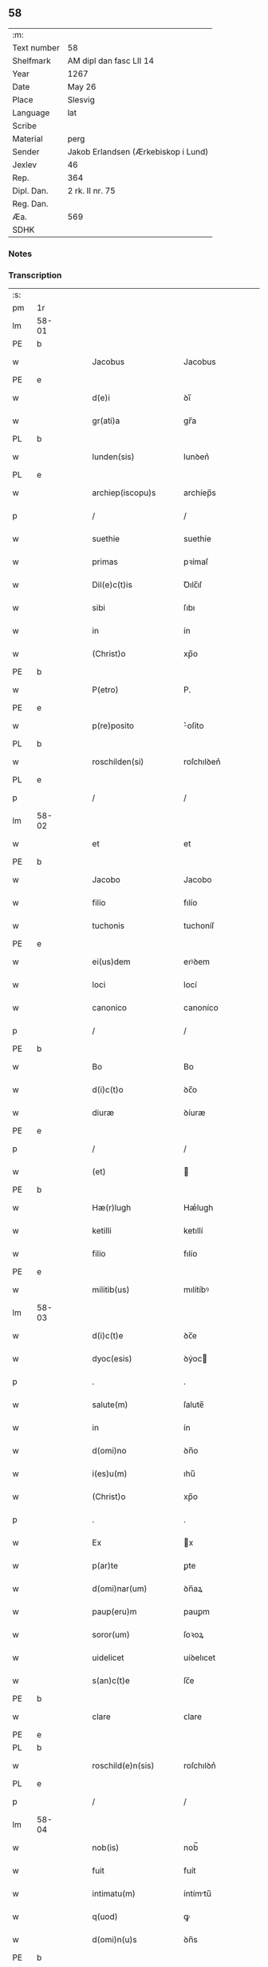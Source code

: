 ** 58
| :m:         |                                     |
| Text number | 58                                  |
| Shelfmark   | AM dipl dan fasc LII 14             |
| Year        | 1267                                |
| Date        | May 26                              |
| Place       | Slesvig                             |
| Language    | lat                                 |
| Scribe      |                                     |
| Material    | perg                                |
| Sender      | Jakob Erlandsen (Ærkebiskop i Lund) |
| Jexlev      | 46                                  |
| Rep.        | 364                                 |
| Dipl. Dan.  | 2 rk. II nr. 75                     |
| Reg. Dan.   |                                     |
| Æa.         | 569                                 |
| SDHK        |                                     |

*** Notes


*** Transcription
| :s: |       |   |   |   |   |                       |                |   |   |   |   |     |   |   |   |             |
| pm  | 1r    |   |   |   |   |                       |                |   |   |   |   |     |   |   |   |             |
| lm  | 58-01 |   |   |   |   |                       |                |   |   |   |   |     |   |   |   |             |
| PE  | b     |   |   |   |   |                       |                |   |   |   |   |     |   |   |   |             |
| w   |       |   |   |   |   | Jacobus               | Jacobus        |   |   |   |   | lat |   |   |   |       58-01 |
| PE  | e     |   |   |   |   |                       |                |   |   |   |   |     |   |   |   |             |
| w   |       |   |   |   |   | d(e)i                 | ꝺı̅             |   |   |   |   | lat |   |   |   |       58-01 |
| w   |       |   |   |   |   | gr(ati)a              | gr̅a            |   |   |   |   | lat |   |   |   |       58-01 |
| PL  | b     |   |   |   |   |                       |                |   |   |   |   |     |   |   |   |             |
| w   |       |   |   |   |   | lunden(sis)           | lunꝺen͛         |   |   |   |   | lat |   |   |   |       58-01 |
| PL  | e     |   |   |   |   |                       |                |   |   |   |   |     |   |   |   |             |
| w   |       |   |   |   |   | archiep(iscopu)s      | archíep̅s       |   |   |   |   | lat |   |   |   |       58-01 |
| p   |       |   |   |   |   | /                     | /              |   |   |   |   | lat |   |   |   |       58-01 |
| w   |       |   |   |   |   | suethie               | suethíe        |   |   |   |   | lat |   |   |   |       58-01 |
| w   |       |   |   |   |   | primas                | pꝛímaſ         |   |   |   |   | lat |   |   |   |       58-01 |
| w   |       |   |   |   |   | Dil(e)c(t)is          | Ꝺılc̅ıſ         |   |   |   |   | lat |   |   |   |       58-01 |
| w   |       |   |   |   |   | sibi                  | ſıbı           |   |   |   |   | lat |   |   |   |       58-01 |
| w   |       |   |   |   |   | in                    | ín             |   |   |   |   | lat |   |   |   |       58-01 |
| w   |       |   |   |   |   | (Christ)o             | xp̅o            |   |   |   |   | lat |   |   |   |       58-01 |
| PE  | b     |   |   |   |   |                       |                |   |   |   |   |     |   |   |   |             |
| w   |       |   |   |   |   | P(etro)               | P.             |   |   |   |   | lat |   |   |   |       58-01 |
| PE  | e     |   |   |   |   |                       |                |   |   |   |   |     |   |   |   |             |
| w   |       |   |   |   |   | p(re)posito           | ͛oſíto         |   |   |   |   | lat |   |   |   |       58-01 |
| PL  | b     |   |   |   |   |                       |                |   |   |   |   |     |   |   |   |             |
| w   |       |   |   |   |   | roschilden(si)        | roſchılꝺen͛     |   |   |   |   | lat |   |   |   |       58-01 |
| PL  | e     |   |   |   |   |                       |                |   |   |   |   |     |   |   |   |             |
| p   |       |   |   |   |   | /                     | /              |   |   |   |   | lat |   |   |   |       58-01 |
| lm  | 58-02 |   |   |   |   |                       |                |   |   |   |   |     |   |   |   |             |
| w   |       |   |   |   |   | et                    | et             |   |   |   |   | lat |   |   |   |       58-02 |
| PE  | b     |   |   |   |   |                       |                |   |   |   |   |     |   |   |   |             |
| w   |       |   |   |   |   | Jacobo                | Jacobo         |   |   |   |   | lat |   |   |   |       58-02 |
| w   |       |   |   |   |   | filio                 | fılío          |   |   |   |   | lat |   |   |   |       58-02 |
| w   |       |   |   |   |   | tuchonis              | tuchoníſ       |   |   |   |   | lat |   |   |   |       58-02 |
| PE  | e     |   |   |   |   |                       |                |   |   |   |   |     |   |   |   |             |
| w   |       |   |   |   |   | ei(us)dem             | eıꝰꝺem         |   |   |   |   | lat |   |   |   |       58-02 |
| w   |       |   |   |   |   | loci                  | locí           |   |   |   |   | lat |   |   |   |       58-02 |
| w   |       |   |   |   |   | canonico              | canoníco       |   |   |   |   | lat |   |   |   |       58-02 |
| p   |       |   |   |   |   | /                     | /              |   |   |   |   | lat |   |   |   |       58-02 |
| PE  | b     |   |   |   |   |                       |                |   |   |   |   |     |   |   |   |             |
| w   |       |   |   |   |   | Bo                    | Bo             |   |   |   |   | lat |   |   |   |       58-02 |
| w   |       |   |   |   |   | d(i)c(t)o             | ꝺc̅o            |   |   |   |   | lat |   |   |   |       58-02 |
| w   |       |   |   |   |   | diuræ                 | ꝺíuræ          |   |   |   |   | lat |   |   |   |       58-02 |
| PE  | e     |   |   |   |   |                       |                |   |   |   |   |     |   |   |   |             |
| p   |       |   |   |   |   | /                     | /              |   |   |   |   | lat |   |   |   |       58-02 |
| w   |       |   |   |   |   | (et)                  |               |   |   |   |   | lat |   |   |   |       58-02 |
| PE  | b     |   |   |   |   |                       |                |   |   |   |   |     |   |   |   |             |
| w   |       |   |   |   |   | Hæ(r)lugh             | Hæͬlugh         |   |   |   |   | lat |   |   |   |       58-02 |
| w   |       |   |   |   |   | ketilli               | ketıllí        |   |   |   |   | lat |   |   |   |       58-02 |
| w   |       |   |   |   |   | filio                 | fılío          |   |   |   |   | lat |   |   |   |       58-02 |
| PE  | e     |   |   |   |   |                       |                |   |   |   |   |     |   |   |   |             |
| w   |       |   |   |   |   | militib(us)           | mılítíbꝰ       |   |   |   |   | lat |   |   |   |       58-02 |
| lm  | 58-03 |   |   |   |   |                       |                |   |   |   |   |     |   |   |   |             |
| w   |       |   |   |   |   | d(i)c(t)e             | ꝺc̅e            |   |   |   |   | lat |   |   |   |       58-03 |
| w   |       |   |   |   |   | dyoc(esis)            | ꝺẏoc          |   |   |   |   | lat |   |   |   |       58-03 |
| p   |       |   |   |   |   | .                     | .              |   |   |   |   | lat |   |   |   |       58-03 |
| w   |       |   |   |   |   | salute(m)             | ſalute̅         |   |   |   |   | lat |   |   |   |       58-03 |
| w   |       |   |   |   |   | in                    | ín             |   |   |   |   | lat |   |   |   |       58-03 |
| w   |       |   |   |   |   | d(omi)no              | ꝺn̅o            |   |   |   |   | lat |   |   |   |       58-03 |
| w   |       |   |   |   |   | i(es)u(m)             | ıhu̅            |   |   |   |   | lat |   |   |   |       58-03 |
| w   |       |   |   |   |   | (Christ)o             | xp̅o            |   |   |   |   | lat |   |   |   |       58-03 |
| p   |       |   |   |   |   | .                     | .              |   |   |   |   | lat |   |   |   |       58-03 |
| w   |       |   |   |   |   | Ex                    | x             |   |   |   |   | lat |   |   |   |       58-03 |
| w   |       |   |   |   |   | p(ar)te               | ꝑte            |   |   |   |   | lat |   |   |   |       58-03 |
| w   |       |   |   |   |   | d(omi)nar(um)         | ꝺn̅aꝝ           |   |   |   |   | lat |   |   |   |       58-03 |
| w   |       |   |   |   |   | paup(eru)m            | pauꝑm          |   |   |   |   | lat |   |   |   |       58-03 |
| w   |       |   |   |   |   | soror(um)             | ſoꝛoꝝ          |   |   |   |   | lat |   |   |   |       58-03 |
| w   |       |   |   |   |   | uidelicet             | uíꝺelıcet      |   |   |   |   | lat |   |   |   |       58-03 |
| w   |       |   |   |   |   | s(an)c(t)e            | ſc̅e            |   |   |   |   | lat |   |   |   |       58-03 |
| PE  | b     |   |   |   |   |                       |                |   |   |   |   |     |   |   |   |             |
| w   |       |   |   |   |   | clare                 | ᴄlare          |   |   |   |   | lat |   |   |   |       58-03 |
| PE  | e     |   |   |   |   |                       |                |   |   |   |   |     |   |   |   |             |
| PL  | b     |   |   |   |   |                       |                |   |   |   |   |     |   |   |   |             |
| w   |       |   |   |   |   | roschild(e)n(sis)     | roſchılꝺn͛      |   |   |   |   | lat |   |   |   |       58-03 |
| PL  | e     |   |   |   |   |                       |                |   |   |   |   |     |   |   |   |             |
| p   |       |   |   |   |   | /                     | /              |   |   |   |   | lat |   |   |   |       58-03 |
| lm  | 58-04 |   |   |   |   |                       |                |   |   |   |   |     |   |   |   |             |
| w   |       |   |   |   |   | nob(is)               | nob̅            |   |   |   |   | lat |   |   |   |       58-04 |
| w   |       |   |   |   |   | fuit                  | fuít           |   |   |   |   | lat |   |   |   |       58-04 |
| w   |       |   |   |   |   | intimatu(m)           | íntímtu̅       |   |   |   |   | lat |   |   |   |       58-04 |
| w   |       |   |   |   |   | q(uod)                | ꝙ              |   |   |   |   | lat |   |   |   |       58-04 |
| w   |       |   |   |   |   | d(omi)n(u)s           | ꝺn̅s            |   |   |   |   | lat |   |   |   |       58-04 |
| PE  | b     |   |   |   |   |                       |                |   |   |   |   |     |   |   |   |             |
| w   |       |   |   |   |   | nicholaus             | ıcholauſ      |   |   |   |   | lat |   |   |   |       58-04 |
| w   |       |   |   |   |   | fili(us)              | fılıꝰ          |   |   |   |   | lat |   |   |   |       58-04 |
| w   |       |   |   |   |   | pet(ri)               | pet           |   |   |   |   | lat |   |   |   |       58-04 |
| PE  | e     |   |   |   |   |                       |                |   |   |   |   |     |   |   |   |             |
| w   |       |   |   |   |   | quonda(m)             | quonꝺa̅         |   |   |   |   | lat |   |   |   |       58-04 |
| w   |       |   |   |   |   | camerari(us)          | camerarıꝰ      |   |   |   |   | lat |   |   |   |       58-04 |
| p   |       |   |   |   |   | /                     | /              |   |   |   |   | lat |   |   |   |       58-04 |
| w   |       |   |   |   |   | bone                  | bone           |   |   |   |   | lat |   |   |   |       58-04 |
| w   |       |   |   |   |   | memorie               | memoꝛíe        |   |   |   |   | lat |   |   |   |       58-04 |
| p   |       |   |   |   |   | /                     | /              |   |   |   |   | lat |   |   |   |       58-04 |
| w   |       |   |   |   |   | quanda(m)             | quanꝺa̅         |   |   |   |   | lat |   |   |   |       58-04 |
| w   |       |   |   |   |   | co(m)¦mutacione(m)    | co̅¦mutacíone̅   |   |   |   |   | lat |   |   |   | 58-04—58-05 |
| w   |       |   |   |   |   | bonor(um)             | bonoꝝ          |   |   |   |   | lat |   |   |   |       58-05 |
| w   |       |   |   |   |   | cu(m)                 | cu̅             |   |   |   |   | lat |   |   |   |       58-05 |
| w   |       |   |   |   |   | eisdem                | eíſꝺem         |   |   |   |   | lat |   |   |   |       58-05 |
| w   |       |   |   |   |   | sororibus             | ſoꝛoꝛıbuſ      |   |   |   |   | lat |   |   |   |       58-05 |
| w   |       |   |   |   |   | fecit                 | fecít          |   |   |   |   | lat |   |   |   |       58-05 |
| p   |       |   |   |   |   | /                     | /              |   |   |   |   | lat |   |   |   |       58-05 |
| w   |       |   |   |   |   | ex                    | ex             |   |   |   |   | lat |   |   |   |       58-05 |
| w   |       |   |   |   |   | qua                   | qua            |   |   |   |   | lat |   |   |   |       58-05 |
| w   |       |   |   |   |   | no(n)                 | no̅             |   |   |   |   | lat |   |   |   |       58-05 |
| w   |       |   |   |   |   | modicu(m)             | moꝺícu̅         |   |   |   |   | lat |   |   |   |       58-05 |
| w   |       |   |   |   |   | ut                    | ut             |   |   |   |   | lat |   |   |   |       58-05 |
| w   |       |   |   |   |   | d(icitu)r             | ꝺr᷑             |   |   |   |   | lat |   |   |   |       58-05 |
| w   |       |   |   |   |   | d(i)c(t)e             | ꝺc̅e            |   |   |   |   | lat |   |   |   |       58-05 |
| w   |       |   |   |   |   | sorores               | ſoꝛoꝛeſ        |   |   |   |   | lat |   |   |   |       58-05 |
| w   |       |   |   |   |   | da(m)p¦nificate       | ꝺa̅p¦nífícate   |   |   |   |   | lat |   |   |   | 58-05—58-06 |
| w   |       |   |   |   |   | su(n)t                | ſu̅t            |   |   |   |   | lat |   |   |   |       58-06 |
| w   |       |   |   |   |   | (et)                  |               |   |   |   |   | lat |   |   |   |       58-06 |
| w   |       |   |   |   |   | decepte               | ꝺecepte        |   |   |   |   | lat |   |   |   |       58-06 |
| p   |       |   |   |   |   | /                     | /              |   |   |   |   | lat |   |   |   |       58-06 |
| w   |       |   |   |   |   | p(ro)positu(m)        | oſıtu̅         |   |   |   |   | lat |   |   |   |       58-06 |
| w   |       |   |   |   |   | ecia(m)               | ecía̅           |   |   |   |   | lat |   |   |   |       58-06 |
| w   |       |   |   |   |   | fuit                  | fuít           |   |   |   |   | lat |   |   |   |       58-06 |
| w   |       |   |   |   |   | ex                    | ex             |   |   |   |   | lat |   |   |   |       58-06 |
| w   |       |   |   |   |   | p(ar)te               | ꝑte            |   |   |   |   | lat |   |   |   |       58-06 |
| w   |       |   |   |   |   | d(i)c(t)ar(um)        | ꝺc̅aꝝ           |   |   |   |   | lat |   |   |   |       58-06 |
| w   |       |   |   |   |   | soror(um)             | ſoꝛoꝝ          |   |   |   |   | lat |   |   |   |       58-06 |
| w   |       |   |   |   |   | cora(m)               | coꝛa̅           |   |   |   |   | lat |   |   |   |       58-06 |
| w   |       |   |   |   |   | nob(is)               | nob̅            |   |   |   |   | lat |   |   |   |       58-06 |
| w   |       |   |   |   |   | q(uod)                | ꝙ              |   |   |   |   | lat |   |   |   |       58-06 |
| w   |       |   |   |   |   | d(moi)n(u)s           | ꝺn̅s            |   |   |   |   | lat |   |   |   |       58-06 |
| PE  | b     |   |   |   |   |                       |                |   |   |   |   |     |   |   |   |             |
| w   |       |   |   |   |   | ioh(ann)es            | ıoh̅es          |   |   |   |   | lat |   |   |   |       58-06 |
| lm  | 58-07 |   |   |   |   |                       |                |   |   |   |   |     |   |   |   |             |
| w   |       |   |   |   |   | rani                  | raní           |   |   |   |   | lat |   |   |   |       58-07 |
| w   |       |   |   |   |   | s(un)                 | ẜ              |   |   |   |   | dan |   |   |   |       58-07 |
| PE  | e     |   |   |   |   |                       |                |   |   |   |   |     |   |   |   |             |
| w   |       |   |   |   |   | bona                  | bona           |   |   |   |   | lat |   |   |   |       58-07 |
| w   |       |   |   |   |   | aliq(ua)              | alıq          |   |   |   |   | lat |   |   |   |       58-07 |
| w   |       |   |   |   |   | que                   | que            |   |   |   |   | lat |   |   |   |       58-07 |
| w   |       |   |   |   |   | ex                    | ex             |   |   |   |   | lat |   |   |   |       58-07 |
| w   |       |   |   |   |   | parte                 | parte          |   |   |   |   | lat |   |   |   |       58-07 |
| w   |       |   |   |   |   | d(omi)ni              | ꝺn̅ı            |   |   |   |   | lat |   |   |   |       58-07 |
| PE  | b     |   |   |   |   |                       |                |   |   |   |   |     |   |   |   |             |
| w   |       |   |   |   |   | pet(ri)               | pet           |   |   |   |   | lat |   |   |   |       58-07 |
| w   |       |   |   |   |   | olf                   | olf            |   |   |   |   | lat |   |   |   |       58-07 |
| w   |       |   |   |   |   | s(un)                 | ẜ              |   |   |   |   | lat |   |   |   |       58-07 |
| PE  | e     |   |   |   |   |                       |                |   |   |   |   |     |   |   |   |             |
| w   |       |   |   |   |   | i(n)                  | ı̅              |   |   |   |   | lat |   |   |   |       58-07 |
| w   |       |   |   |   |   | suor(um)              | ſuoꝝ           |   |   |   |   | lat |   |   |   |       58-07 |
| w   |       |   |   |   |   | remissione(m)         | remıſſıone̅     |   |   |   |   | lat |   |   |   |       58-07 |
| w   |       |   |   |   |   | p(ec)caminu(m)        | pͨcamínu̅        |   |   |   |   | lat |   |   |   |       58-07 |
| w   |       |   |   |   |   | ip(s)ar(um)           | ıp̅aꝝ           |   |   |   |   | lat |   |   |   |       58-07 |
| w   |       |   |   |   |   | claustro              | clauﬅro        |   |   |   |   | lat |   |   |   |       58-07 |
| lm  | 58-08 |   |   |   |   |                       |                |   |   |   |   |     |   |   |   |             |
| w   |       |   |   |   |   | collata               | collata        |   |   |   |   | lat |   |   |   |       58-08 |
| w   |       |   |   |   |   | fuer(in)t             | fuer̅t          |   |   |   |   | lat |   |   |   |       58-08 |
| p   |       |   |   |   |   | /                     | /              |   |   |   |   | lat |   |   |   |       58-08 |
| w   |       |   |   |   |   | min(us)               | mınꝰ           |   |   |   |   | lat |   |   |   |       58-08 |
| w   |       |   |   |   |   | iuste                 | íuﬅe           |   |   |   |   | lat |   |   |   |       58-08 |
| w   |       |   |   |   |   | detinet               | ꝺetınet        |   |   |   |   | lat |   |   |   |       58-08 |
| w   |       |   |   |   |   | occupata              | occupata       |   |   |   |   | lat |   |   |   |       58-08 |
| p   |       |   |   |   |   | /                     | /              |   |   |   |   | lat |   |   |   |       58-08 |
| w   |       |   |   |   |   | Jte(m)                | Jte̅            |   |   |   |   | lat |   |   |   |       58-08 |
| w   |       |   |   |   |   | ex                    | ex             |   |   |   |   | lat |   |   |   |       58-08 |
| w   |       |   |   |   |   | p(ar)te               | ꝑte            |   |   |   |   | lat |   |   |   |       58-08 |
| w   |       |   |   |   |   | ear(un)de(m)          | eaꝝꝺe̅          |   |   |   |   | lat |   |   |   |       58-08 |
| w   |       |   |   |   |   | soror(um)             | ſoꝛoꝝ          |   |   |   |   | lat |   |   |   |       58-08 |
| w   |       |   |   |   |   | fuit                  | fuít           |   |   |   |   | lat |   |   |   |       58-08 |
| w   |       |   |   |   |   | cora(m)               | coꝛa̅           |   |   |   |   | lat |   |   |   |       58-08 |
| w   |       |   |   |   |   | nob(is)               | nob̅            |   |   |   |   | lat |   |   |   |       58-08 |
| w   |       |   |   |   |   | ex¦spositu(m)         | ex¦ſpoſítu̅     |   |   |   |   | lat |   |   |   | 58-08—58-09 |
| w   |       |   |   |   |   | q(uod)                | ꝙ              |   |   |   |   | lat |   |   |   |       58-09 |
| w   |       |   |   |   |   | d(omi)n(u)s           | ꝺn̅s            |   |   |   |   | lat |   |   |   |       58-09 |
| PE  | b     |   |   |   |   |                       |                |   |   |   |   |     |   |   |   |             |
| w   |       |   |   |   |   | And(re)as             | nꝺͤas          |   |   |   |   | lat |   |   |   |       58-09 |
| w   |       |   |   |   |   | filius                | fılíuſ         |   |   |   |   | lat |   |   |   |       58-09 |
| w   |       |   |   |   |   | nicholai              | nıcholaí       |   |   |   |   | lat |   |   |   |       58-09 |
| PE  | e     |   |   |   |   |                       |                |   |   |   |   |     |   |   |   |             |
| w   |       |   |   |   |   | una(m)                | una̅            |   |   |   |   | lat |   |   |   |       58-09 |
| w   |       |   |   |   |   | curia(m)              | curía̅          |   |   |   |   | lat |   |   |   |       58-09 |
| w   |       |   |   |   |   | qua(m)                | qua̅            |   |   |   |   | lat |   |   |   |       58-09 |
| w   |       |   |   |   |   | d(omi)na              | ꝺn̅a            |   |   |   |   | lat |   |   |   |       58-09 |
| PE  | b     |   |   |   |   |                       |                |   |   |   |   |     |   |   |   |             |
| w   |       |   |   |   |   | Estrid                | ﬅríꝺ          |   |   |   |   | lat |   |   |   |       58-09 |
| PE  | e     |   |   |   |   |                       |                |   |   |   |   |     |   |   |   |             |
| w   |       |   |   |   |   | memorato              | memoꝛato       |   |   |   |   | lat |   |   |   |       58-09 |
| w   |       |   |   |   |   | claustro              | clauﬅro        |   |   |   |   | lat |   |   |   |       58-09 |
| lm  | 58-10 |   |   |   |   |                       |                |   |   |   |   |     |   |   |   |             |
| w   |       |   |   |   |   | (con)tul(er)at        | ꝯtul͛at         |   |   |   |   | lat |   |   |   |       58-10 |
| w   |       |   |   |   |   | ui                    | uí             |   |   |   |   | lat |   |   |   |       58-10 |
| w   |       |   |   |   |   | detinet               | ꝺetínet        |   |   |   |   | lat |   |   |   |       58-10 |
| w   |       |   |   |   |   | i(n)                  | ı̅              |   |   |   |   | lat |   |   |   |       58-10 |
| w   |       |   |   |   |   | ip(s)ar(um)           | ıp̅aꝝ           |   |   |   |   | lat |   |   |   |       58-10 |
| w   |       |   |   |   |   | soror(um)             | ſoꝛoꝝ          |   |   |   |   | lat |   |   |   |       58-10 |
| w   |       |   |   |   |   | p(re)iudiciu(m)       | p͛íuꝺícíu̅       |   |   |   |   | lat |   |   |   |       58-10 |
| w   |       |   |   |   |   | no(n)                 | no̅             |   |   |   |   | lat |   |   |   |       58-10 |
| w   |       |   |   |   |   | modicu(m)             | moꝺícu̅         |   |   |   |   | lat |   |   |   |       58-10 |
| w   |       |   |   |   |   | (et)                  |               |   |   |   |   | lat |   |   |   |       58-10 |
| w   |       |   |   |   |   | g(ra)uamen            | guamen        |   |   |   |   | lat |   |   |   |       58-10 |
| p   |       |   |   |   |   | /                     | /              |   |   |   |   | lat |   |   |   |       58-10 |
| w   |       |   |   |   |   | Postulaba(n)t         | Poﬅulaba̅t      |   |   |   |   | lat |   |   |   |       58-10 |
| w   |       |   |   |   |   | p(re)te(er)a          | p͛te͛a           |   |   |   |   | lat |   |   |   |       58-10 |
| lm  | 58-11 |   |   |   |   |                       |                |   |   |   |   |     |   |   |   |             |
| w   |       |   |   |   |   | d(i)c(t)e             | ꝺc̅e            |   |   |   |   | lat |   |   |   |       58-11 |
| w   |       |   |   |   |   | sorores               | ſoꝛoꝛeſ        |   |   |   |   | lat |   |   |   |       58-11 |
| w   |       |   |   |   |   | ut                    | ut             |   |   |   |   | lat |   |   |   |       58-11 |
| w   |       |   |   |   |   | pietatis              | pıetatíſ       |   |   |   |   | lat |   |   |   |       58-11 |
| w   |       |   |   |   |   | intuitu               | íntuítu        |   |   |   |   | lat |   |   |   |       58-11 |
| w   |       |   |   |   |   | aliquibus             | alıquıbuſ      |   |   |   |   | lat |   |   |   |       58-11 |
| w   |       |   |   |   |   | fidedignis            | fıꝺeꝺígníſ     |   |   |   |   | lat |   |   |   |       58-11 |
| w   |       |   |   |   |   | mandarem(us)          | manꝺaremꝰ      |   |   |   |   | lat |   |   |   |       58-11 |
| w   |       |   |   |   |   | q(ui)                 | q             |   |   |   |   | lat |   |   |   |       58-11 |
| w   |       |   |   |   |   | p(re)d(i)c(t)as       | p͛ꝺc̅aſ          |   |   |   |   | lat |   |   |   |       58-11 |
| w   |       |   |   |   |   | iniurias              | íníuríaſ       |   |   |   |   | lat |   |   |   |       58-11 |
| lm  | 58-12 |   |   |   |   |                       |                |   |   |   |   |     |   |   |   |             |
| w   |       |   |   |   |   | diligent(er)          | ꝺılıgent͛       |   |   |   |   | lat |   |   |   |       58-12 |
| w   |       |   |   |   |   | int(e)lligentes       | íntl̅lıgenteſ   |   |   |   |   | lat |   |   |   |       58-12 |
| p   |       |   |   |   |   | /                     | /              |   |   |   |   | lat |   |   |   |       58-12 |
| w   |       |   |   |   |   | nob(is)               | nob̅            |   |   |   |   | lat |   |   |   |       58-12 |
| w   |       |   |   |   |   | u(er)itate(m)         | u͛ıtate̅         |   |   |   |   | lat |   |   |   |       58-12 |
| w   |       |   |   |   |   | de                    | ꝺe             |   |   |   |   | lat |   |   |   |       58-12 |
| w   |       |   |   |   |   | sing(u)lis            | ſıngl̅ıſ        |   |   |   |   | lat |   |   |   |       58-12 |
| w   |       |   |   |   |   | intimare(n)t          | íntímare̅t      |   |   |   |   | lat |   |   |   |       58-12 |
| p   |       |   |   |   |   | /                     | /              |   |   |   |   | lat |   |   |   |       58-12 |
| w   |       |   |   |   |   | nos                   | os            |   |   |   |   | lat |   |   |   |       58-12 |
| w   |       |   |   |   |   | (i)g(itur)            | g             |   |   |   |   | lat |   |   |   |       58-12 |
| w   |       |   |   |   |   | p(er)ic(u)l(u)m       | ꝑıcl̅m          |   |   |   |   | lat |   |   |   |       58-12 |
| p   |       |   |   |   |   | /                     | /              |   |   |   |   | lat |   |   |   |       58-12 |
| w   |       |   |   |   |   | ⸌quod⸍                | ⸌quoꝺ⸍         |   |   |   |   | lat |   |   |   |       58-12 |
| w   |       |   |   |   |   | ex                    | ex             |   |   |   |   | lat |   |   |   |       58-12 |
| w   |       |   |   |   |   | p(re)missis           | p͛míſſís        |   |   |   |   | lat |   |   |   |       58-12 |
| lm  | 58-13 |   |   |   |   |                       |                |   |   |   |   |     |   |   |   |             |
| w   |       |   |   |   |   | accide(ere)           | accíꝺe͛         |   |   |   |   | lat |   |   |   |       58-13 |
| w   |       |   |   |   |   | p(otes)t              | p̅t             |   |   |   |   | lat |   |   |   |       58-13 |
| w   |       |   |   |   |   | q(uam)plurimu(m)      | ꝙplurímu̅      |   |   |   |   | lat |   |   |   |       58-13 |
| w   |       |   |   |   |   | attendentes           | attenꝺenteſ    |   |   |   |   | lat |   |   |   |       58-13 |
| p   |       |   |   |   |   | /                     | /              |   |   |   |   | lat |   |   |   |       58-13 |
| w   |       |   |   |   |   | Ac                    | c             |   |   |   |   | lat |   |   |   |       58-13 |
| w   |       |   |   |   |   | saluti                | ſalutí         |   |   |   |   | lat |   |   |   |       58-13 |
| w   |       |   |   |   |   | a(n)i(m)ar(um)        | a̅ıaꝝ           |   |   |   |   | lat |   |   |   |       58-13 |
| w   |       |   |   |   |   | p(re)cipue            | p͛cípue         |   |   |   |   | lat |   |   |   |       58-13 |
| w   |       |   |   |   |   | intendentes           | íntenꝺenteſ    |   |   |   |   | lat |   |   |   |       58-13 |
| p   |       |   |   |   |   | /                     | /              |   |   |   |   | lat |   |   |   |       58-13 |
| w   |       |   |   |   |   | vob(is)               | ỽob̅            |   |   |   |   | lat |   |   |   |       58-13 |
| w   |       |   |   |   |   | in                    | ín             |   |   |   |   | lat |   |   |   |       58-13 |
| w   |       |   |   |   |   | uirtute               | uırtute        |   |   |   |   | lat |   |   |   |       58-13 |
| lm  | 58-14 |   |   |   |   |                       |                |   |   |   |   |     |   |   |   |             |
| w   |       |   |   |   |   | obedi(enci)e          | obeꝺı̅e         |   |   |   |   | lat |   |   |   |       58-14 |
| w   |       |   |   |   |   | districte             | ꝺıﬅríe        |   |   |   |   | lat |   |   |   |       58-14 |
| w   |       |   |   |   |   | p(re)cipiendo         | p͛cípıenꝺo      |   |   |   |   | lat |   |   |   |       58-14 |
| w   |       |   |   |   |   | mandam(us)            | manꝺamꝰ        |   |   |   |   | lat |   |   |   |       58-14 |
| w   |       |   |   |   |   | q(ua)t(inus)          | qtꝰ           |   |   |   |   | lat |   |   |   |       58-14 |
| p   |       |   |   |   |   | /                     | /              |   |   |   |   | lat |   |   |   |       58-14 |
| w   |       |   |   |   |   | (con)sid(er)acione(m) | ꝯſıꝺ͛acıone̅     |   |   |   |   | lat |   |   |   |       58-14 |
| w   |       |   |   |   |   | bonor(um)             | bonoꝝ          |   |   |   |   | lat |   |   |   |       58-14 |
| w   |       |   |   |   |   | (com)mutator(um)      | ꝯmutatoꝝ       |   |   |   |   | lat |   |   |   |       58-14 |
| w   |       |   |   |   |   | int(er)               | ínt͛            |   |   |   |   | lat |   |   |   |       58-14 |
| w   |       |   |   |   |   | sorores               | ſoꝛoꝛeſ        |   |   |   |   | lat |   |   |   |       58-14 |
| w   |       |   |   |   |   | sepe¦d(i)c(t)as       | ſepe-¦ꝺc̅aſ     |   |   |   |   | lat |   |   |   | 58-14—58-15 |
| w   |       |   |   |   |   | ex                    | ex             |   |   |   |   | lat |   |   |   |       58-15 |
| w   |       |   |   |   |   | p(ar)te               | ꝑte            |   |   |   |   | lat |   |   |   |       58-15 |
| w   |       |   |   |   |   | una                   | una            |   |   |   |   | lat |   |   |   |       58-15 |
| p   |       |   |   |   |   | /                     | /              |   |   |   |   | lat |   |   |   |       58-15 |
| w   |       |   |   |   |   | (et)                  |               |   |   |   |   | lat |   |   |   |       58-15 |
| w   |       |   |   |   |   | heredes               | hereꝺeſ        |   |   |   |   | lat |   |   |   |       58-15 |
| w   |       |   |   |   |   | sup(ra)d(i)c(t)i      | ſupꝺc̅ı        |   |   |   |   | lat |   |   |   |       58-15 |
| w   |       |   |   |   |   | d(omi)ni              | ꝺn̅ı            |   |   |   |   | lat |   |   |   |       58-15 |
| PE  | b     |   |   |   |   |                       |                |   |   |   |   |     |   |   |   |             |
| w   |       |   |   |   |   | N(icolai)             | N(/)           |   |   |   |   | lat |   |   |   |       58-15 |
| w   |       |   |   |   |   | pet(ri)               | pet           |   |   |   |   | lat |   |   |   |       58-15 |
| w   |       |   |   |   |   | filij                 | fílí          |   |   |   |   | lat |   |   |   |       58-15 |
| PE  | e     |   |   |   |   |                       |                |   |   |   |   |     |   |   |   |             |
| w   |       |   |   |   |   | quonda(m)             | quonꝺa̅         |   |   |   |   | lat |   |   |   |       58-15 |
| w   |       |   |   |   |   | cam(er)arij           | cam͛arí        |   |   |   |   | lat |   |   |   |       58-15 |
| w   |       |   |   |   |   | ex                    | ex             |   |   |   |   | lat |   |   |   |       58-15 |
| w   |       |   |   |   |   | p(ar)te               | ꝑte            |   |   |   |   | lat |   |   |   |       58-15 |
| w   |       |   |   |   |   | altera                | altera         |   |   |   |   | lat |   |   |   |       58-15 |
| p   |       |   |   |   |   | /                     | /              |   |   |   |   | lat |   |   |   |       58-15 |
| lm  | 58-16 |   |   |   |   |                       |                |   |   |   |   |     |   |   |   |             |
| w   |       |   |   |   |   | ac                    | ac             |   |   |   |   | lat |   |   |   |       58-16 |
| w   |       |   |   |   |   | int(er)               | ínt͛            |   |   |   |   | lat |   |   |   |       58-16 |
| w   |       |   |   |   |   | sorores               | ſoꝛoꝛeſ        |   |   |   |   | lat |   |   |   |       58-16 |
| w   |       |   |   |   |   | d(i)c(t)as            | ꝺc̅aſ           |   |   |   |   | lat |   |   |   |       58-16 |
| p   |       |   |   |   |   | /                     | /              |   |   |   |   | lat |   |   |   |       58-16 |
| w   |       |   |   |   |   | (et)                  |               |   |   |   |   | lat |   |   |   |       58-16 |
| w   |       |   |   |   |   | d(moi)n(u)m           | ꝺn̅m            |   |   |   |   | lat |   |   |   |       58-16 |
| PE  | b     |   |   |   |   |                       |                |   |   |   |   |     |   |   |   |             |
| w   |       |   |   |   |   | ioh(ann)em            | ıoh̅em          |   |   |   |   | lat |   |   |   |       58-16 |
| w   |       |   |   |   |   | rani                  | raní           |   |   |   |   | lat |   |   |   |       58-16 |
| w   |       |   |   |   |   | s(un)                 | ẜ              |   |   |   |   | dan |   |   |   |       58-16 |
| PE  | e     |   |   |   |   |                       |                |   |   |   |   |     |   |   |   |             |
| p   |       |   |   |   |   | /                     | /              |   |   |   |   | lat |   |   |   |       58-16 |
| w   |       |   |   |   |   | (con)sid(er)acione(m) | ꝯſıꝺ͛acíone̅     |   |   |   |   | lat |   |   |   |       58-16 |
| w   |       |   |   |   |   | bonor(um)             | bonoꝝ          |   |   |   |   | lat |   |   |   |       58-16 |
| w   |       |   |   |   |   | ab                    | ab             |   |   |   |   | lat |   |   |   |       58-16 |
| w   |       |   |   |   |   | eode(m)               | eoꝺe̅           |   |   |   |   | lat |   |   |   |       58-16 |
| w   |       |   |   |   |   | iniuste               | íníuﬅe         |   |   |   |   | lat |   |   |   |       58-16 |
| w   |       |   |   |   |   | detentor(um)          | ꝺetentoꝝ       |   |   |   |   | lat |   |   |   |       58-16 |
| lm  | 58-17 |   |   |   |   |                       |                |   |   |   |   |     |   |   |   |             |
| w   |       |   |   |   |   | diligentissime        | ꝺılıgentıſſíme |   |   |   |   | lat |   |   |   |       58-17 |
| w   |       |   |   |   |   | absq(ue)              | abſqꝫ          |   |   |   |   | lat |   |   |   |       58-17 |
| w   |       |   |   |   |   | omni                  | omní           |   |   |   |   | lat |   |   |   |       58-17 |
| w   |       |   |   |   |   | (con)sc(ienc)iar(um)  | ꝯſc̅íaꝝ         |   |   |   |   | lat |   |   |   |       58-17 |
| w   |       |   |   |   |   | scrupulo              | ſcrupulo       |   |   |   |   | lat |   |   |   |       58-17 |
| w   |       |   |   |   |   | facta(m)              | faa̅           |   |   |   |   | lat |   |   |   |       58-17 |
| p   |       |   |   |   |   | /                     | /              |   |   |   |   | lat |   |   |   |       58-17 |
| w   |       |   |   |   |   | nob(is)               | nob̅            |   |   |   |   | lat |   |   |   |       58-17 |
| w   |       |   |   |   |   | significetis          | ſıgnífícetıſ   |   |   |   |   | lat |   |   |   |       58-17 |
| p   |       |   |   |   |   | /                     | /              |   |   |   |   | lat |   |   |   |       58-17 |
| w   |       |   |   |   |   | ut                    | ut             |   |   |   |   | lat |   |   |   |       58-17 |
| w   |       |   |   |   |   | mera                  | mera           |   |   |   |   | lat |   |   |   |       58-17 |
| w   |       |   |   |   |   | u(er)itate            | u͛ıtate         |   |   |   |   | lat |   |   |   |       58-17 |
| lm  | 58-18 |   |   |   |   |                       |                |   |   |   |   |     |   |   |   |             |
| w   |       |   |   |   |   | intellecta            | íntellea      |   |   |   |   | lat |   |   |   |       58-18 |
| p   |       |   |   |   |   | /                     | /              |   |   |   |   | lat |   |   |   |       58-18 |
| w   |       |   |   |   |   | ad                    | aꝺ             |   |   |   |   | lat |   |   |   |       58-18 |
| w   |       |   |   |   |   | iudicandu(m)          | ıuꝺıcanꝺu̅      |   |   |   |   | lat |   |   |   |       58-18 |
| w   |       |   |   |   |   | seu                   | ſeu            |   |   |   |   | lat |   |   |   |       58-18 |
| w   |       |   |   |   |   | ad                    | aꝺ             |   |   |   |   | lat |   |   |   |       58-18 |
| w   |       |   |   |   |   | (com)ponendu(m)       | ꝯponenꝺu̅       |   |   |   |   | lat |   |   |   |       58-18 |
| w   |       |   |   |   |   | int(er)               | ínt           |   |   |   |   | lat |   |   |   |       58-18 |
| w   |       |   |   |   |   | memoratas             | memoꝛataſ      |   |   |   |   | lat |   |   |   |       58-18 |
| w   |       |   |   |   |   | sorores               | ſoꝛoꝛeſ        |   |   |   |   | lat |   |   |   |       58-18 |
| w   |       |   |   |   |   | (et)                  |               |   |   |   |   | lat |   |   |   |       58-18 |
| w   |       |   |   |   |   | ear(um)               | eaꝝ            |   |   |   |   | lat |   |   |   |       58-18 |
| w   |       |   |   |   |   | iniuriatores          | íníuríatoꝛeſ   |   |   |   |   | lat |   |   |   |       58-18 |
| lm  | 58-19 |   |   |   |   |                       |                |   |   |   |   |     |   |   |   |             |
| w   |       |   |   |   |   | pot(er)imus           | pot͛ımuſ        |   |   |   |   | lat |   |   |   |       58-19 |
| w   |       |   |   |   |   | facilius              | facılíuſ       |   |   |   |   | lat |   |   |   |       58-19 |
| w   |       |   |   |   |   | informari             | ínfoꝛmarí      |   |   |   |   | lat |   |   |   |       58-19 |
| p   |       |   |   |   |   | /                     | /              |   |   |   |   | lat |   |   |   |       58-19 |
| w   |       |   |   |   |   | moneatis              | oneatíſ       |   |   |   |   | lat |   |   |   |       58-19 |
| w   |       |   |   |   |   | etiam                 | etíam          |   |   |   |   | lat |   |   |   |       58-19 |
| w   |       |   |   |   |   | sup(ra)d(i)c(tu)m     | ſupꝺc̅m        |   |   |   |   | lat |   |   |   |       58-19 |
| w   |       |   |   |   |   | d(omi)n(u)m           | ꝺn̅m            |   |   |   |   | lat |   |   |   |       58-19 |
| PE  | b     |   |   |   |   |                       |                |   |   |   |   |     |   |   |   |             |
| w   |       |   |   |   |   | Andrea(m)             | nꝺꝛea̅         |   |   |   |   | lat |   |   |   |       58-19 |
| w   |       |   |   |   |   | nich(olai)            | ních̅           |   |   |   |   | lat |   |   |   |       58-19 |
| p   |       |   |   |   |   | /                     | /              |   |   |   |   | lat |   |   |   |       58-19 |
| w   |       |   |   |   |   | s(un)                 | ẜ              |   |   |   |   | dan |   |   |   |       58-19 |
| PE  | e     |   |   |   |   |                       |                |   |   |   |   |     |   |   |   |             |
| p   |       |   |   |   |   | .                     | .              |   |   |   |   | lat |   |   |   |       58-19 |
| w   |       |   |   |   |   | ut                    | ut             |   |   |   |   | lat |   |   |   |       58-19 |
| lm  | 58-20 |   |   |   |   |                       |                |   |   |   |   |     |   |   |   |             |
| w   |       |   |   |   |   | curia(m)              | curıa̅          |   |   |   |   | lat |   |   |   |       58-20 |
| w   |       |   |   |   |   | d(i)c(t)is            | ꝺc̅ıs           |   |   |   |   | lat |   |   |   |       58-20 |
| w   |       |   |   |   |   | sororibus             | ſoꝛoꝛíbuſ      |   |   |   |   | lat |   |   |   |       58-20 |
| w   |       |   |   |   |   | attinente(m)          | attínente̅      |   |   |   |   | lat |   |   |   |       58-20 |
| p   |       |   |   |   |   | /                     | /              |   |   |   |   | lat |   |   |   |       58-20 |
| w   |       |   |   |   |   | q(uam)                | ꝙ             |   |   |   |   | lat |   |   |   |       58-20 |
| w   |       |   |   |   |   | detinet               | ꝺetínet        |   |   |   |   | lat |   |   |   |       58-20 |
| w   |       |   |   |   |   | in                    | ín             |   |   |   |   | lat |   |   |   |       58-20 |
| w   |       |   |   |   |   | det(ri)mentu(m)       | ꝺetmentu̅      |   |   |   |   | lat |   |   |   |       58-20 |
| w   |       |   |   |   |   | a(n)i(m)e             | aı̅e            |   |   |   |   | lat |   |   |   |       58-20 |
| w   |       |   |   |   |   | sue                   | ſue            |   |   |   |   | lat |   |   |   |       58-20 |
| w   |       |   |   |   |   | uiolent(er)           | uíolent͛        |   |   |   |   | lat |   |   |   |       58-20 |
| p   |       |   |   |   |   | /                     | /              |   |   |   |   | lat |   |   |   |       58-20 |
| w   |       |   |   |   |   | ip(s)is               | ıp̅ıſ           |   |   |   |   | lat |   |   |   |       58-20 |
| w   |       |   |   |   |   | lib(er)e              | lıb͛e           |   |   |   |   | lat |   |   |   |       58-20 |
| lm  | 58-21 |   |   |   |   |                       |                |   |   |   |   |     |   |   |   |             |
| w   |       |   |   |   |   | dimittet              | ꝺímíttet       |   |   |   |   | lat |   |   |   |       58-21 |
| w   |       |   |   |   |   | (et)                  |               |   |   |   |   | lat |   |   |   |       58-21 |
| w   |       |   |   |   |   | assignet              | aſſıgnet       |   |   |   |   | lat |   |   |   |       58-21 |
| p   |       |   |   |   |   | /                     | /              |   |   |   |   | lat |   |   |   |       58-21 |
| w   |       |   |   |   |   | (et)                  |               |   |   |   |   | lat |   |   |   |       58-21 |
| w   |       |   |   |   |   | p(ro)                 | ꝓ              |   |   |   |   | lat |   |   |   |       58-21 |
| w   |       |   |   |   |   | dampnis               | ꝺampníſ        |   |   |   |   | lat |   |   |   |       58-21 |
| w   |       |   |   |   |   | illatis               | ıllatíſ        |   |   |   |   | lat |   |   |   |       58-21 |
| w   |       |   |   |   |   | satisfaciat           | ſatıſfacíat    |   |   |   |   | lat |   |   |   |       58-21 |
| w   |       |   |   |   |   | (com)petent(er)       | ꝯpetent       |   |   |   |   | lat |   |   |   |       58-21 |
| p   |       |   |   |   |   | /                     | /              |   |   |   |   | lat |   |   |   |       58-21 |
| w   |       |   |   |   |   | alioquin              | alıoquín       |   |   |   |   | lat |   |   |   |       58-21 |
| w   |       |   |   |   |   | (con)t(ra)            | ꝯt            |   |   |   |   | lat |   |   |   |       58-21 |
| w   |       |   |   |   |   | ip(su)m               | ıp̅m            |   |   |   |   | lat |   |   |   |       58-21 |
| lm  | 58-22 |   |   |   |   |                       |                |   |   |   |   |     |   |   |   |             |
| w   |       |   |   |   |   | p(er)                 | ꝑ              |   |   |   |   | lat |   |   |   |       58-22 |
| w   |       |   |   |   |   | censura(m)            | cenſura̅        |   |   |   |   | lat |   |   |   |       58-22 |
| w   |       |   |   |   |   | eccl(es)iastica(m)    | eccl̅ıaﬅıca̅     |   |   |   |   | lat |   |   |   |       58-22 |
| w   |       |   |   |   |   | q(uam)                | ꝙͫ              |   |   |   |   | lat |   |   |   |       58-22 |
| w   |       |   |   |   |   | de                    | ꝺe             |   |   |   |   | lat |   |   |   |       58-22 |
| w   |       |   |   |   |   | iure                  | íure           |   |   |   |   | lat |   |   |   |       58-22 |
| w   |       |   |   |   |   | pot(er)imus           | pot͛ımuſ        |   |   |   |   | lat |   |   |   |       58-22 |
| w   |       |   |   |   |   | p(ro)cedem(us)        | ꝓceꝺemꝰ        |   |   |   |   | lat |   |   |   |       58-22 |
| w   |       |   |   |   |   | De                    | Ꝺe             |   |   |   |   | lat |   |   |   |       58-22 |
| w   |       |   |   |   |   | sing(u)lis            | ſıngl̅ıſ        |   |   |   |   | lat |   |   |   |       58-22 |
| w   |       |   |   |   |   | sup(ra)d(i)c(t)is     | ſupꝺc̅ıſ       |   |   |   |   | lat |   |   |   |       58-22 |
| w   |       |   |   |   |   | ut                    | ut             |   |   |   |   | lat |   |   |   |       58-22 |
| w   |       |   |   |   |   | filij                 | fılí          |   |   |   |   | lat |   |   |   |       58-22 |
| w   |       |   |   |   |   | obedi¦encie           | obeꝺí¦encíe    |   |   |   |   | lat |   |   |   | 58-22—58-23 |
| w   |       |   |   |   |   | u(er)itate(m)         | u͛ıtate̅         |   |   |   |   | lat |   |   |   |       58-23 |
| w   |       |   |   |   |   | (et)                  |               |   |   |   |   | lat |   |   |   |       58-23 |
| w   |       |   |   |   |   | no(n)                 | no̅             |   |   |   |   | lat |   |   |   |       58-23 |
| w   |       |   |   |   |   | ficticiu(m)           | fıícíu̅        |   |   |   |   | lat |   |   |   |       58-23 |
| w   |       |   |   |   |   | rescribatis           | reſcríbatíſ    |   |   |   |   | lat |   |   |   |       58-23 |
| w   |       |   |   |   |   | Datu(m)               | Ꝺatu̅           |   |   |   |   | lat |   |   |   |       58-23 |
| PL  | b     |   |   |   |   |                       |                |   |   |   |   |     |   |   |   |             |
| w   |       |   |   |   |   | sleswic               | sleswíc        |   |   |   |   | lat |   |   |   |       58-23 |
| PL  | e     |   |   |   |   |                       |                |   |   |   |   |     |   |   |   |             |
| w   |       |   |   |   |   | Anno                  | nno           |   |   |   |   | lat |   |   |   |       58-23 |
| w   |       |   |   |   |   | d(omi)ni              | ꝺn̅ı            |   |   |   |   | lat |   |   |   |       58-23 |
| num |       |   |   |   |   | mº                    | ͦ              |   |   |   |   | lat |   |   |   |       58-23 |
| p   |       |   |   |   |   | .                     | .              |   |   |   |   | lat |   |   |   |       58-23 |
| num |       |   |   |   |   | ccº                   | ccͦ             |   |   |   |   | lat |   |   |   |       58-23 |
| p   |       |   |   |   |   | .                     | .              |   |   |   |   | lat |   |   |   |       58-23 |
| num |       |   |   |   |   | Lxº                   | Lͦx             |   |   |   |   | lat |   |   |   |       58-23 |
| p   |       |   |   |   |   | .                     | .              |   |   |   |   | lat |   |   |   |       58-23 |
| num |       |   |   |   |   | vijº                   | ỽıͦj            |   |   |   |   | lat |   |   |   |       58-23 |
| lm  | 58-24 |   |   |   |   |                       |                |   |   |   |   |     |   |   |   |             |
| w   |       |   |   |   |   | k(a)l(enda)s          | kl̅s            |   |   |   |   | lat |   |   |   |       58-24 |
| w   |       |   |   |   |   | iunij                 | íuní          |   |   |   |   | lat |   |   |   |       58-24 |
| w   |       |   |   |   |   | septimo               | ſeptímo        |   |   |   |   | lat |   |   |   |       58-24 |
| p   |       |   |   |   |   | /                     | /              |   |   |   |   | lat |   |   |   |       58-24 |
| :e: |       |   |   |   |   |                       |                |   |   |   |   |     |   |   |   |             |
